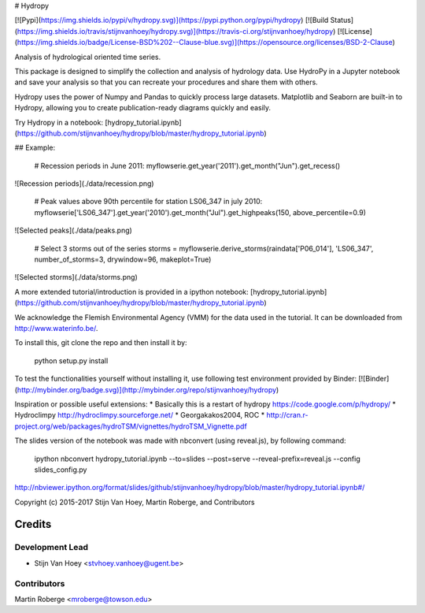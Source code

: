 # Hydropy

[![Pypi](https://img.shields.io/pypi/v/hydropy.svg)](https://pypi.python.org/pypi/hydropy) [![Build Status](https://img.shields.io/travis/stijnvanhoey/hydropy.svg)](https://travis-ci.org/stijnvanhoey/hydropy) [![License](https://img.shields.io/badge/License-BSD%202--Clause-blue.svg)](https://opensource.org/licenses/BSD-2-Clause)

Analysis of hydrological oriented time series.

This package is designed to simplify the collection and analysis of
hydrology data.  Use HydroPy in a Jupyter
notebook and save your analysis so that you can recreate your procedures and
share them with others.  

Hydropy uses the power of Numpy and Pandas to quickly process large datasets. 
Matplotlib and Seaborn are built-in to Hydropy, allowing you to create
publication-ready diagrams quickly and easily.

Try Hydropy in a notebook: [hydropy_tutorial.ipynb](https://github.com/stijnvanhoey/hydropy/blob/master/hydropy_tutorial.ipynb)

## Example:

    # Recession periods in June 2011:
    myflowserie.get_year('2011').get_month("Jun").get_recess()

![Recession periods](./data/recession.png)

    # Peak values above 90th percentile for station LS06_347 in july 2010:
    myflowserie['LS06_347'].get_year('2010').get_month("Jul").get_highpeaks(150, above_percentile=0.9)

![Selected peaks](./data/peaks.png)

    # Select 3 storms out of the series
    storms = myflowserie.derive_storms(raindata['P06_014'], 'LS06_347', number_of_storms=3, drywindow=96, makeplot=True)

![Selected storms](./data/storms.png)

A more extended tutorial/introduction is provided in a ipython notebook: [hydropy_tutorial.ipynb](https://github.com/stijnvanhoey/hydropy/blob/master/hydropy_tutorial.ipynb)

We acknowledge the Flemish Environmental Agency (VMM) for the data used in the tutorial. It can be downloaded from http://www.waterinfo.be/.

To install this, git clone the repo and then install it by:

    python setup.py install

To test the functionalities yourself without installing it, use following test environment provided by Binder:
[![Binder](http://mybinder.org/badge.svg)](http://mybinder.org/repo/stijnvanhoey/hydropy)

Inspiration or possible useful extensions:
* Basically this is a restart of hydropy https://code.google.com/p/hydropy/
* Hydroclimpy http://hydroclimpy.sourceforge.net/
* Georgakakos2004, ROC
* http://cran.r-project.org/web/packages/hydroTSM/vignettes/hydroTSM_Vignette.pdf

The slides version of the notebook was made with nbconvert (using reveal.js), by following command:

    ipython nbconvert hydropy_tutorial.ipynb --to=slides --post=serve --reveal-prefix=reveal.js --config slides_config.py

http://nbviewer.ipython.org/format/slides/github/stijnvanhoey/hydropy/blob/master/hydropy_tutorial.ipynb#/


Copyright (c) 2015-2017 Stijn Van Hoey, Martin Roberge, and Contributors


=======
Credits
=======

Development Lead
----------------

* Stijn Van Hoey <stvhoey.vanhoey@ugent.be>

Contributors
------------

Martin Roberge <mroberge@towson.edu>


